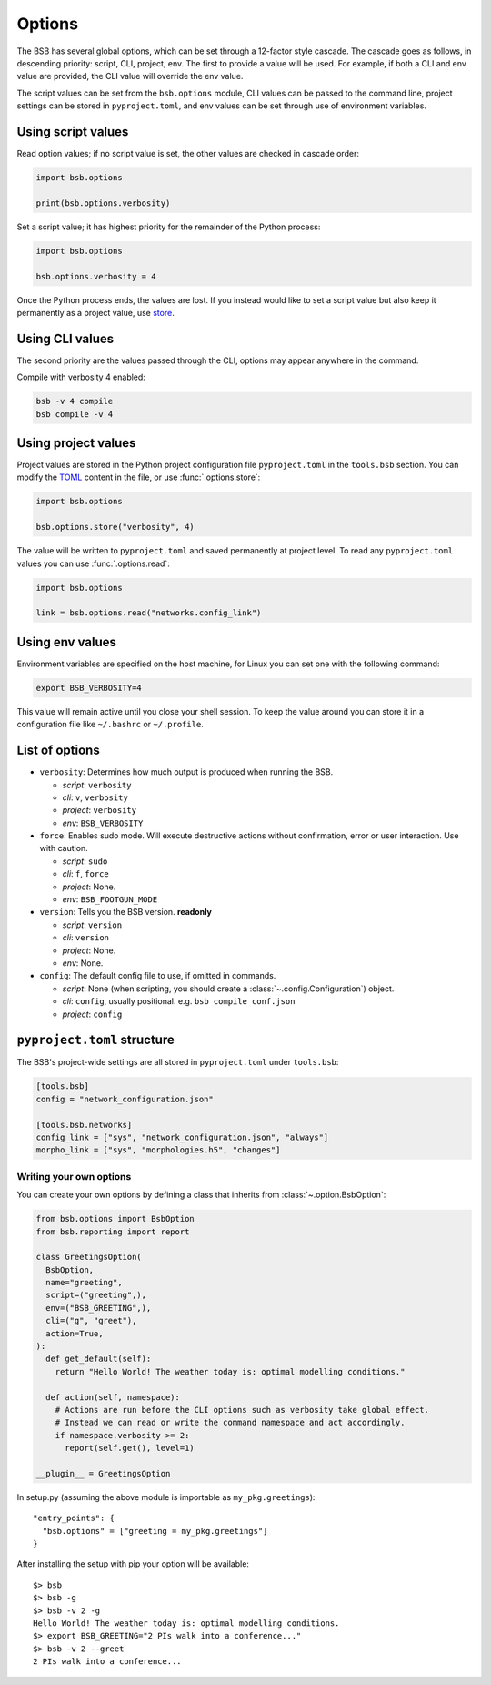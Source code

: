 #######
Options
#######

The BSB has several global options, which can be set through a 12-factor style cascade.
The cascade goes as follows, in descending priority: script, CLI, project, env. The first
to provide a value will be used. For example, if both a CLI and env value are provided,
the CLI value will override the env value.

The script values can be set from the ``bsb.options`` module, CLI values can be passed to
the command line, project settings can be stored in ``pyproject.toml``, and env values can
be set through use of environment variables.

Using script values
-------------------

Read option values; if no script value is set, the other values are checked in cascade
order:

.. code-block:: python

  import bsb.options

  print(bsb.options.verbosity)

Set a script value; it has highest priority for the remainder of the Python process:

.. code-block:: python

  import bsb.options

  bsb.options.verbosity = 4

Once the Python process ends, the values are lost. If you instead would like to set a
script value but also keep it permanently as a project value, use store_.

Using CLI values
----------------

The second priority are the values passed through the CLI, options may appear anywhere in
the command.

Compile with verbosity 4 enabled:

.. code-block:: shell

  bsb -v 4 compile
  bsb compile -v 4

Using project values
--------------------

Project values are stored in the Python project configuration file ``pyproject.toml`` in
the ``tools.bsb`` section. You can modify the `TOML <https://toml.io/en/>`_ content in the
file, or use :func:`.options.store`:

.. _store:

.. code-block:: python

  import bsb.options

  bsb.options.store("verbosity", 4)

The value will be written to ``pyproject.toml`` and saved permanently at project level. To
read any ``pyproject.toml`` values you can use :func:`.options.read`:

.. code-block:: python

  import bsb.options

  link = bsb.options.read("networks.config_link")

Using env values
----------------

Environment variables are specified on the host machine, for Linux you can set one with
the following command:

.. code-block:: shell

  export BSB_VERBOSITY=4

This value will remain active until you close your shell session. To keep the value around
you can store it in a configuration file like ``~/.bashrc`` or ``~/.profile``.

List of options
---------------

* ``verbosity``: Determines how much output is produced when running the BSB.

  * *script*: ``verbosity``

  * *cli*: ``v``, ``verbosity``

  * *project*: ``verbosity``

  * *env*: ``BSB_VERBOSITY``

* ``force``: Enables sudo mode. Will execute destructive actions without confirmation,
  error or user interaction. Use with caution.

  * *script*: ``sudo``

  * *cli*: ``f``, ``force``

  * *project*: None.

  * *env*: ``BSB_FOOTGUN_MODE``

* ``version``: Tells you the BSB version. **readonly**

  * *script*: ``version``

  * *cli*: ``version``

  * *project*: None.

  * *env*: None.
  
* ``config``: The default config file to use, if omitted in commands.

  * *script*: None (when scripting, you should create a :class:`~.config.Configuration`)
    object.

  * *cli*: ``config``, usually positional. e.g. ``bsb compile conf.json``

  * *project*: ``config``

.. _project_settings:

``pyproject.toml`` structure
----------------------------

The BSB's project-wide settings are all stored in ``pyproject.toml`` under ``tools.bsb``:

.. code-block:: toml

  [tools.bsb]
  config = "network_configuration.json"

  [tools.bsb.networks]
  config_link = ["sys", "network_configuration.json", "always"]
  morpho_link = ["sys", "morphologies.h5", "changes"]

========================
Writing your own options
========================

You can create your own options by defining a class that inherits from
:class:`~.option.BsbOption`:

.. code-block:: python

  from bsb.options import BsbOption
  from bsb.reporting import report

  class GreetingsOption(
    BsbOption,
    name="greeting",
    script=("greeting",),
    env=("BSB_GREETING",),
    cli=("g", "greet"),
    action=True,
  ):
    def get_default(self):
      return "Hello World! The weather today is: optimal modelling conditions."

    def action(self, namespace):
      # Actions are run before the CLI options such as verbosity take global effect.
      # Instead we can read or write the command namespace and act accordingly.
      if namespace.verbosity >= 2:
        report(self.get(), level=1)

  __plugin__ = GreetingsOption

In setup.py (assuming the above module is importable as ``my_pkg.greetings``)::

  "entry_points": {
    "bsb.options" = ["greeting = my_pkg.greetings"]
  }

After installing the setup with pip your option will be available::

  $> bsb
  $> bsb -g
  $> bsb -v 2 -g
  Hello World! The weather today is: optimal modelling conditions.
  $> export BSB_GREETING="2 PIs walk into a conference..."
  $> bsb -v 2 --greet
  2 PIs walk into a conference...
